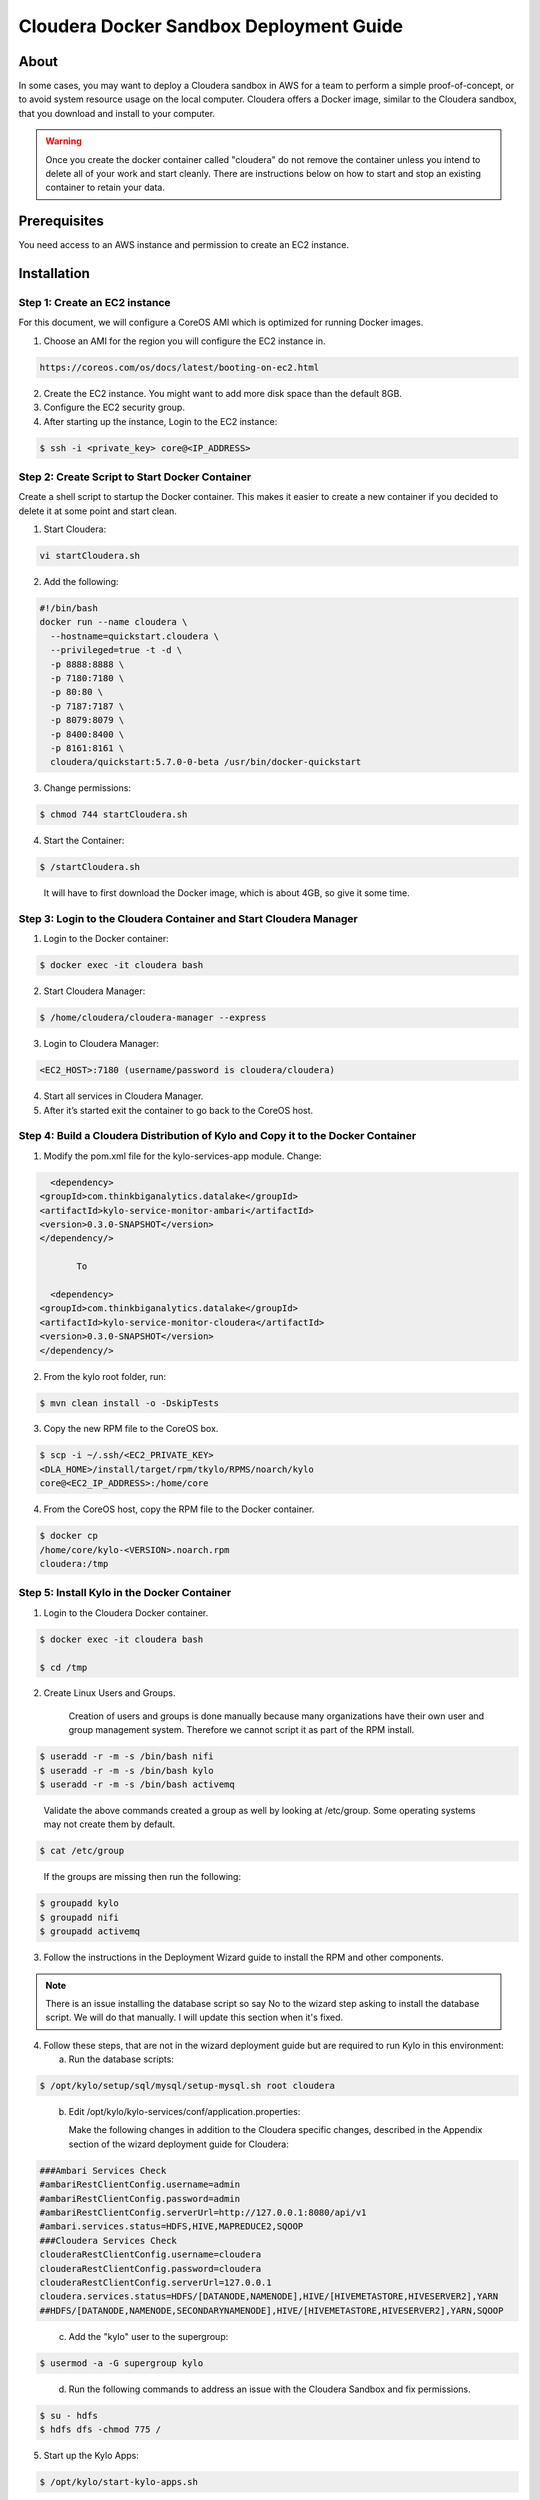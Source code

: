 
========================================
Cloudera Docker Sandbox Deployment Guide
========================================


About
=====

In some cases, you may want to deploy a Cloudera sandbox in AWS for a
team to perform a simple proof-of-concept, or to avoid system resource usage
on the local computer. Cloudera offers a Docker image, similar
to the Cloudera sandbox, that you download and install to your
computer.

.. warning:: Once you create the docker container called "cloudera" do not remove the container unless you intend to delete all of your work and start cleanly. There are instructions below on how to start and stop an existing container to retain your data.

..


Prerequisites
=============

You need access to an AWS instance and permission to create an EC2 instance.

Installation
============

Step 1: Create an EC2 instance
------------------------------

For this document, we will configure a CoreOS AMI which is optimized for running Docker images.

1. Choose an AMI for the region you will configure the EC2 instance in.

.. code-block:: html

    https://coreos.com/os/docs/latest/booting-on-ec2.html

2. Create the EC2 instance. You might want to add more disk space than the default 8GB.

3. Configure the EC2 security group.

4. After starting up the instance, Login to the EC2 instance:

.. code-block:: shell

    $ ssh -i <private_key> core@<IP_ADDRESS>

Step 2: Create Script to Start Docker Container
-----------------------------------------------

Create a shell script to startup the Docker container. This makes it
easier to create a new container if you decided to delete it at some
point and start clean.

1. Start Cloudera:

.. code-block:: shell

    vi startCloudera.sh

..

2. Add the following:

.. code-block:: shell

    #!/bin/bash
    docker run --name cloudera \
      --hostname=quickstart.cloudera \
      --privileged=true -t -d \
      -p 8888:8888 \
      -p 7180:7180 \
      -p 80:80 \
      -p 7187:7187 \
      -p 8079:8079 \
      -p 8400:8400 \
      -p 8161:8161 \
      cloudera/quickstart:5.7.0-0-beta /usr/bin/docker-quickstart

..

3. Change permissions:

.. code-block:: shell

    $ chmod 744 startCloudera.sh

4. Start the Container:

.. code-block:: shell

    $ /startCloudera.sh

..

    It will have to first download the Docker image, which is about 4GB,
    so give it some time.

Step 3: Login to the Cloudera Container and Start Cloudera Manager
------------------------------------------------------------------

1. Login to the Docker container:

.. code-block:: shell

    $ docker exec -it cloudera bash

2. Start Cloudera Manager:

.. code-block:: shell

    $ /home/cloudera/cloudera-manager --express

3. Login to Cloudera Manager:

.. code-block:: shell

    <EC2_HOST>:7180 (username/password is cloudera/cloudera)

..

4. Start all services in Cloudera Manager.

5. After it’s started exit the container to go back to the CoreOS host.

Step 4: Build a Cloudera Distribution of Kylo and Copy it to the Docker Container
---------------------------------------------------------------------------------

1. Modify the pom.xml file for the kylo-services-app module. Change:

.. code-block:: shell

   <dependency>  <groupId>com.thinkbiganalytics.datalake</groupId>  <artifactId>kylo-service-monitor-ambari</artifactId>  <version>0.3.0-SNAPSHOT</version>  </dependency/>

        To

   <dependency>  <groupId>com.thinkbiganalytics.datalake</groupId>  <artifactId>kylo-service-monitor-cloudera</artifactId>  <version>0.3.0-SNAPSHOT</version>  </dependency/>

..

2. From the kylo root folder, run:

.. code-block:: shell

    $ mvn clean install -o -DskipTests

3. Copy the new RPM file to the CoreOS box.

.. code-block:: shell

    $ scp -i ~/.ssh/<EC2_PRIVATE_KEY>
    <DLA_HOME>/install/target/rpm/tkylo/RPMS/noarch/kylo
    core@<EC2_IP_ADDRESS>:/home/core

4. From the CoreOS host, copy the RPM file to the Docker container.

.. code-block:: shell

    $ docker cp
    /home/core/kylo-<VERSION>.noarch.rpm
    cloudera:/tmp

Step 5: Install Kylo in the Docker Container
--------------------------------------------

1. Login to the Cloudera Docker container.

.. code-block:: shell

    $ docker exec -it cloudera bash

    $ cd /tmp

2. Create Linux Users and Groups.

    Creation of users and groups is done manually because many
    organizations have their own user and group management system. Therefore we cannot script it as part of the RPM
    install.

.. code-block:: shell

    $ useradd -r -m -s /bin/bash nifi
    $ useradd -r -m -s /bin/bash kylo
    $ useradd -r -m -s /bin/bash activemq

..

    Validate the above commands created a group as well by looking at
    /etc/group. Some operating systems may not create them by default.

.. code-block:: shell

    $ cat /etc/group

..

    If the groups are missing then run the following:

.. code-block:: shell

    $ groupadd kylo
    $ groupadd nifi
    $ groupadd activemq

3. Follow the instructions in the Deployment Wizard guide to install the
   RPM and other components.

.. note:: There is an issue installing the database script so say No to the wizard step asking to install the database script. We will do that manually. I will update this section when it's fixed.

4. Follow these steps, that are not in the wizard deployment guide but
   are required to run Kylo in this environment:

   a. Run the database scripts:

.. code-block:: shell

      $ /opt/kylo/setup/sql/mysql/setup-mysql.sh root cloudera

..

   b. Edit /opt/kylo/kylo-services/conf/application.properties:

      Make the following changes in addition to the Cloudera specific
      changes, described in the Appendix section of the wizard deployment
      guide for Cloudera:

.. code-block:: shell

      ###Ambari Services Check
      #ambariRestClientConfig.username=admin
      #ambariRestClientConfig.password=admin
      #ambariRestClientConfig.serverUrl=http://127.0.0.1:8080/api/v1
      #ambari.services.status=HDFS,HIVE,MAPREDUCE2,SQOOP
      ###Cloudera Services Check
      clouderaRestClientConfig.username=cloudera
      clouderaRestClientConfig.password=cloudera
      clouderaRestClientConfig.serverUrl=127.0.0.1
      cloudera.services.status=HDFS/[DATANODE,NAMENODE],HIVE/[HIVEMETASTORE,HIVESERVER2],YARN
      ##HDFS/[DATANODE,NAMENODE,SECONDARYNAMENODE],HIVE/[HIVEMETASTORE,HIVESERVER2],YARN,SQOOP

..

   c. Add the "kylo" user to the supergroup:

.. code-block:: shell

      $ usermod -a -G supergroup kylo

..

   d. Run the following commands to address an issue with the Cloudera Sandbox and fix permissions.

.. code-block:: shell

      $ su - hdfs 
      $ hdfs dfs -chmod 775 /

..

5. Start up the Kylo Apps:

.. code-block:: shell

    $ /opt/kylo/start-kylo-apps.sh

..

6. Try logging into <EC2_HOST>:8400 and <EC2_HOST>:8079.

Shutting down the container when not in use
===========================================

EC2 instance can get expensive to run. If you don’t plan to use the
sandbox for a period of time we recommend shutting down the EC2
instance. Here are instructions on how to safely shut down the Cloudera
sandbox and CoreOS host.

1. Login to Cloudera Manager and tell it to stop all services.

2. On the CoreOS host, type "docker stop cloudera".

3. Shutdown the EC2 Instance.

Starting up an Existing EC2 instance and Cloudera Docker Container
==================================================================

1. Start the EC2 instance.

2. Login to the CoreOS host.

3. Type "docker start cloudera" to start the container.

4. SSH into the docker container.

.. code-block:: shell

    $ docker exec -it cloudera bash

5. Start Cloudera Manager.

.. code-block:: shell

    $ /home/cloudera/cloudera-manager --express

6. Login to Cloudera Manager and start all services.
